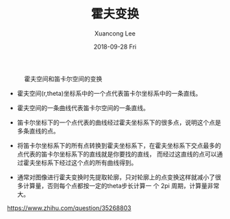 #+TITLE:       霍夫变换
#+AUTHOR:      Xuancong Lee
#+EMAIL:       congleetea@gmail.com
#+DATE:        2018-09-28 Fri
#+URI:         /blog/%y/%m/%d/hough-transform
#+KEYWORDS:    hough,line
#+TAGS:        robotics
#+LANGUAGE:    en
#+OPTIONS:     H:3 num:nil toc:nil \n:nil ::t |:t ^:nil -:nil f:t *:t <:t
#+DESCRIPTION: 霍夫变换


#+CAPTION: 霍夫空间和笛卡尔空间的变换 
#+LABEL: fig:SED-HR4049
[[./images/hough_decare.jpg]]


- 霍夫空间(r,theta)坐标系中的一个点代表笛卡尔坐标系中的一条直线。

- 霍夫空间的一条曲线代表笛卡尔空间的一条直线。

- 笛卡尔坐标下的一个点代表的曲线经过霍夫坐标系下的很多点，说明这个点是多条直线的点。
 
- 将笛卡尔坐标系下的所有点转换到霍夫坐标系下，在霍夫坐标系下交点最多的点代表的笛卡尔坐标系下的直线就是你要找的直线，
  而经过这直线的点可以通过霍夫坐标系下经过这个点的所有曲线得到。

- 通常对图像进行霍夫变换时先提取轮廓，只对轮廓上的点变换这样就减小了很多计算量，否则每个点都按一定的theta步长计算一
  个 2pi 周期，计算量非常大。

https://www.zhihu.com/question/35268803
